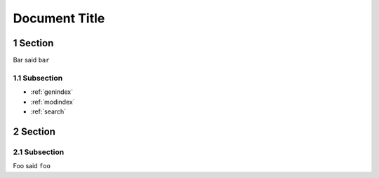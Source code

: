 ==============
Document Title
==============

.. sectnum::

Section
=======

Bar said ``bar``

Subsection
----------

* :ref:`genindex`
* :ref:`modindex`
* :ref:`search`

Section
=======

Subsection
----------

Foo said ``foo``
